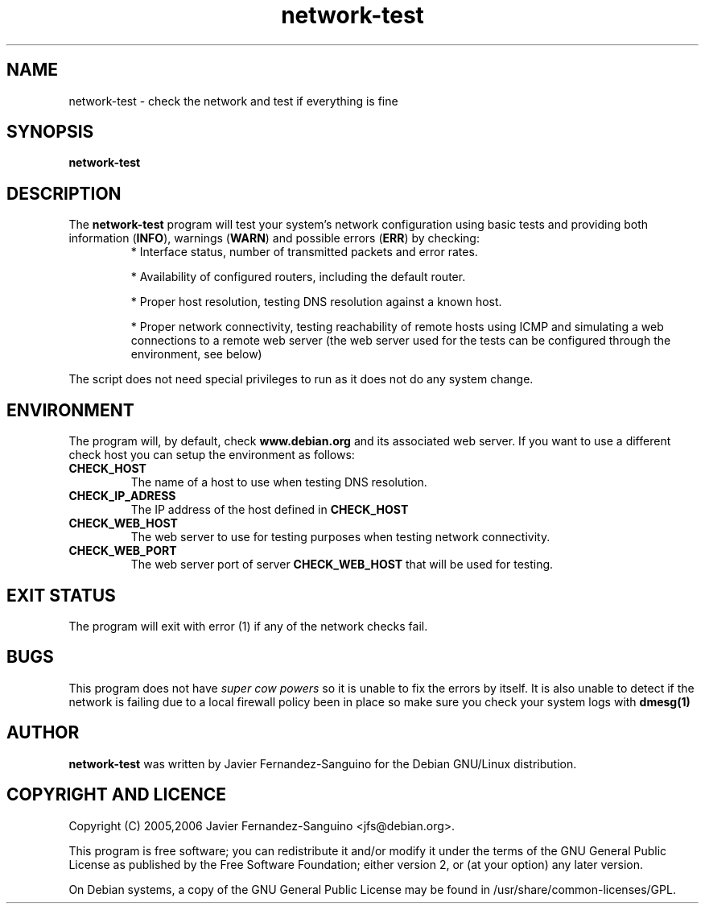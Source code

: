 .\" network-test.1 - check the network and test if everything is OK
.\" Copyright (C) 2006 Javier Fernandez-Sanguino
.\" Everybody is allowed to distribute this manual page,
.\" to modify it, and to distribute modifed versions of it.
.TH network-test 1 "July 24 2006" "debian\-goodies" "debian\-goodies"
.SH NAME
network-test \- check the network and test if everything is fine
.SH SYNOPSIS
.B network-test
.SH DESCRIPTION
The
.B network-test
program will test your system's network configuration using basic
tests and providing both information (\fBINFO\fP), warnings (\fBWARN\fP)
and possible errors (\fBERR\fP) by checking:
.RS
* Interface status, number of transmitted packets and error rates.

* Availability of configured routers, including the default router.

* Proper host resolution, testing DNS resolution against a known host.

* Proper network connectivity, testing reachability of remote hosts using
ICMP and simulating a web connections to a remote web server (the web server
used for the tests can be configured through the environment, see below)
.RE

.P 
The script does not need special privileges to run as it does not
do any system change. 

.SH ENVIRONMENT

The program will, by default, check 
.B www.debian.org
and its associated web server. If you want to use a different check host you
can setup the environment as follows:
.br
.TP 
.B CHECK_HOST
The name of a host to use when testing DNS resolution.
.TP 
.B CHECK_IP_ADRESS
The IP address of the host defined in 
.B CHECK_HOST
.TP 
.B CHECK_WEB_HOST
The web server to use for testing purposes when testing network connectivity.
.TP 
.B CHECK_WEB_PORT
The web server port of server
.B CHECK_WEB_HOST
that will be used for testing.

.SH EXIT STATUS

The program will exit with error (1) if any of the network checks fail.

.SH BUGS
This program does not have \fIsuper cow powers\fP so it is unable to fix the
errors by itself. It is also unable to detect if the network is failing due to
a local firewall policy been in place so make sure you check your system logs
with
.B dmesg(1)

.\".SH  SEE ALSO

.SH AUTHOR

.B network-test
was written by Javier Fernandez-Sanguino for the Debian
GNU/Linux distribution.

.SH COPYRIGHT AND LICENCE

Copyright (C) 2005,2006 Javier Fernandez-Sanguino <jfs@debian.org>.

This program is free software; you can redistribute it and/or modify
it under the terms of the GNU General Public License as published by
the Free Software Foundation; either version 2, or (at your option)
any later version.

On Debian systems, a copy of the GNU General Public License may be
found in /usr/share/common-licenses/GPL.

